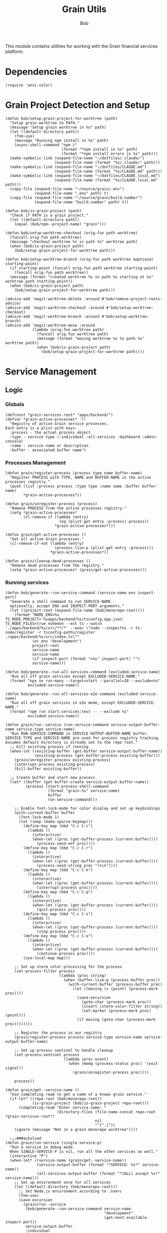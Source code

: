 #+TITLE: Grain Utils
#+AUTHOR: Bob
#+PROPERTY: header-args:elisp :tangle grain-utils.el :comments link

This module contains utilities for working with the Grain financial services platform.
* Dependencies
#+begin_src elisp
  (require 'ansi-color)
#+end_src
* Grain Project Detection and Setup
#+begin_src elisp
  (defun bob/setup-grain-project-for-worktree (path)
    "Setup grain worktree in PATH."
    (message "Setup grain worktree in %s" path)
    (let ((default-directory path))
      (fnm-use)
      (message "Running npm install in %s" path)
      (async-shell-command "npm i"
                           (format "*npm install in %s" path)
                           (format "*npm install errors in %s" path)))
    (make-symbolic-link (expand-file-name "~/dotfiles/.claude/")
                        (expand-file-name (format "%s/.claude/" path)))
    (make-symbolic-link (expand-file-name "~/dotfiles/CLAUDE.md")
                        (expand-file-name (format "%s/CLAUDE.md" path)))
    (make-symbolic-link (expand-file-name "~/dotfiles/CLAUDE.local.md")
                        (expand-file-name (format "%s/CLAUDE.local.md" path)))
    (copy-file (expand-file-name "~/source/grain/.env")
               (expand-file-name ".env" path) t)
    (copy-file (expand-file-name "~/source/grain/build.number")
               (expand-file-name "build.number" path) t))

  (defun bob/is-grain-project (path)
    "Check if PATH is a grain project."
    (let ((default-directory path))
      (equal (bob/npm--project-name) "grain")))

  (defun bob/setup-worktree-checkout (orig-fun path worktree)
    (funcall orig-fun path worktree)
    (message "checkout worktree %s in path %s" worktree path)
    (when (bob/is-grain-project path)
      (bob/setup-grain-project-for-worktree path)))

  (defun bob/setup-worktree-branch (orig-fun path worktree &optional starting-point)
    (if starting-point (funcall orig-fun path worktree starting-point)
      (funcall orig-fun path worktree))
    (message (format "created worktree %s in path %s starting at %s" worktree path starting-point))
    (when (bob/is-grain-project path)
      (bob/setup-grain-project-for-worktree path)))

  (advice-add 'magit-worktree-delete :around #'bob/remove-project-roots-advice)
  (advice-add 'magit-worktree-checkout :around #'bob/setup-worktree-checkout)
  (advice-add 'magit-worktree-branch :around #'bob/setup-worktree-branch)
  (advice-add 'magit-worktree-move :around
              (lambda (orig-fun worktree path)
                (funcall orig-fun worktree path)
                (message (format "moving worktree %s to path %s" worktree path))
                (when (bob/is-grain-project path)
                  (bob/setup-grain-project-for-worktree path))))
#+end_src

* Service Management
** Logic
*** Globals
#+begin_src elisp
  (defconst *grain-services-root* "apps/backend/")
  (defvar *grain-active-processes* '()
    "Registry of active Grain service processes.
  Each entry is a plist with keys:
    :process - the actual process object
    :type - service type (:individual :all-services :dashboard :admin-console)
    :name - service name or description
    :buffer - associated buffer name")
#+end_src

*** Processes Management
#+begin_src elisp
  (defun grain/register-process (process type name buffer-name)
    "Register PROCESS with TYPE, NAME and BUFFER-NAME in the active processes registry."
    (push (list :process process :type type :name name :buffer buffer-name)
          ,*grain-active-processes*))

  (defun grain/unregister-process (process)
    "Remove PROCESS from the active processes registry."
    (setq *grain-active-processes*
          (cl-remove-if (lambda (entry)
                          (eq (plist-get entry :process) process))
                        ,*grain-active-processes*)))

  (defun grain/get-active-processes ()
    "Get all active Grain processes."
    (cl-remove-if-not (lambda (entry)
                        (process-live-p (plist-get entry :process)))
                      ,*grain-active-processes*))

  (defun grain/cleanup-dead-processes ()
    "Remove dead processes from the registry."
    (setq *grain-active-processes* (grain/get-active-processes)))
#+end_src

*** Running services
#+begin_src elisp
  (defun bob/generate--run-service-command (service-name env inspect-port)
    "Generate a shell command to run SERVICE-NAME.
    optionally, accept ENV and INSPECT-PORT arguments."
    (let ((project-root (expand-file-name (bob/monorepo-root))))
      (format "NODE_ENV=%s TS_NODE_PROJECT='%sapps/backend/%s/tsconfig.app.json' TS_NODE_FILES=true nodemon --ext ts --watch './apps/backend/%s/src/**/*' --exec \"node --inspect%s -r ts-node/register -r tsconfig-paths/register ./apps/backend/%s/src/index.ts\""
              (or env "development")
              project-root
              service-name
              service-name
              (if inspect-port (format "=%s" inspect-port) "")
              service-name)))

  (defun bob/generate--run-all-services-command (excluded-service-name)
    "Run all off grain services except EXCLUDED-SERVICE-NAME."
    (format "npx nx run-many --target=start --parallel=20 --exclude=%s"
            excluded-service-name))

  (defun bob/generate--run-all-services-e2e-command (excluded-service-name)
    "Run all off grain services in e2e mode, except EXCLUDED-SERVICE-NAME."
    (format "npm run start:services:test -- --exclude %s"
            excluded-service-name))

  (defun grain/run--service (run-service-command service-output-buffer-name service-type service-name)
    "Run RUN-SERVICE-COMMAND in SERVICE-OUTPUT-BUFFER-NAME buffer.
  SERVICE-TYPE and SERVICE-NAME are used for process registry tracking.
  Assumes default-directory is already set to the repo root."
    ;; Kill existing process if running
    (when-let ((existing-buffer (get-buffer service-output-buffer-name))
               (existing-process (get-buffer-process existing-buffer)))
      (grain/unregister-process existing-process)
      (interrupt-process existing-process)
      (kill-buffer existing-buffer))

    ;; Create buffer and start new process
    (let* ((buffer (get-buffer-create service-output-buffer-name))
           (process (start-process-shell-command
                     (format "grain-%s" service-name)
                     buffer
                     run-service-command)))

      ;; Enable font-lock-mode for color display and set up keybindings
      (with-current-buffer buffer
        (font-lock-mode 1)
        (let ((map (make-sparse-keymap)))
          (define-key map (kbd "C-c C-c")
            (lambda ()
              (interactive)
              (when-let ((proc (get-buffer-process (current-buffer))))
                (process-send-eof proc))))
          (define-key map (kbd "C-c C-r")
            (lambda ()
              (interactive)
              (when-let ((proc (get-buffer-process (current-buffer))))
                (process-send-string proc "rs\n"))))
          (define-key map (kbd "C-c C-k")
            (lambda ()
              (interactive)
              (when-let ((proc (get-buffer-process (current-buffer))))
                (interrupt-process proc))))
          (define-key map (kbd "C-c C-q")
            (lambda ()
              (interactive)
              (when-let ((proc (get-buffer-process (current-buffer))))
                (quit-process proc))))
          (define-key map (kbd "C-c C-s")
            (lambda ()
              (interactive)
              (when-let ((proc (get-buffer-process (current-buffer))))
                (stop-process proc))))
          (define-key map (kbd "C-c C-o")
            (lambda ()
              (interactive)
              (when-let ((proc (get-buffer-process (current-buffer))))
                (continue-process proc))))
          (use-local-map map)))

      ;; Set up xterm color processing for the process
      (set-process-filter process
                          (lambda (proc string)
                            (when (buffer-live-p (process-buffer proc))
                              (with-current-buffer (process-buffer proc)
                                (let ((moving (= (point) (process-mark proc))))
                                  (save-excursion
                                    (goto-char (process-mark proc))
                                    (insert (xterm-color-filter string))
                                    (set-marker (process-mark proc) (point)))
                                  (if moving (goto-char (process-mark proc))))))))

      ;; Register the process in our registry
      (grain/register-process process service-type service-name service-output-buffer-name)

      ;; Set up process sentinel to handle cleanup
      (set-process-sentinel process
                            (lambda (proc event)
                              (when (memq (process-status proc) '(exit signal))
                                (grain/unregister-process proc))))

      process))

  (defun grain/get--service-name ()
    "Use completing read to get a name of a known grain service."
    (if-let* ((repo-root (bob/monorepo-root))
              (is-grain-project (bob/is-grain-project repo-root)))
        (completing-read "Enter service name: "
                         (directory-files (file-name-concat repo-root *grain-services-root*)
                                          nil
                                          "^[^.]"))
      (ignore (message "Not in a grain monorepo worktree"))))

    ;;;###autoload
  (defun grain/run-service (single-service-p)
    "Run a service in debug mode.
    When SINGLE-SERVICE-P is nil, run all the other services as well."
    (interactive "P")
    (when-let* ((service-name (grain/get--service-name))
                (service-output-buffer (format "*SERVICE: %s*" service-name))
                (all-services-output-buffer (format "*[ALL] except %s*" service-name)))
      ;; Set up environment once for all services
      (let ((default-directory (bob/monorepo-root)))
        ;; Set Node.js environment according to .nvmrc
        (fnm-use)
        (save-excursion
          (grain/run--service
           (bob/generate--run-service-command service-name
                                              "development"
                                              (get-next-available-inspect-port))
           service-output-buffer
           :individual
           service-name))
        (unless single-service-p
          (grain/run--service (bob/generate--run-all-services-command service-name)
                              all-services-output-buffer
                              :all-services
                              (format "all-except-%s" service-name)))
        (unless (get-buffer "*Dashboard*")
          (grain/run--service "npm run dev -w @grain/dashboard"
                              "*Dashboard*"
                              :dashboard
                              "dashboard"))
        (unless (get-buffer "*Admin Console*")
          (grain/run--service "npm run dev -w @grain/admin-console"
                              "*Admin Console*"
                              :admin-console
                              "admin-console"))
        (switch-to-buffer service-output-buffer))))

    ;;;###autoload
  (defun grain/run-e2e ()
    "Run a service in debug mode and all the other services as well."
    (interactive)
    (when-let ((service-name (grain/get--service-name)))
      ;; Set up environment once for all services
      (let ((default-directory (bob/monorepo-root)))
        ;; Set Node.js environment according to .nvmrc
        (fnm-use)
        (grain/run--service (bob/generate--run-service-command service-name
                                                               "test"
                                                               (get-next-available-inspect-port))
                            (format "*SERVICE: %s*" service-name)
                            :individual
                            service-name)
        (grain/run--service (bob/generate--run-all-services-e2e-command service-name)
                            (format "*[ALL] except %s*" service-name)
                            :all-services
                            (format "all-e2e-except-%s" service-name)))))

    ;;;###autoload
  (defun grain/shutdown-services ()
    "Shutdown all running Grain services using the process registry."
    (interactive)
    (let ((killed-processes '())
          (killed-buffers '()))

      ;; Clean up dead processes first
      (grain/cleanup-dead-processes)

      ;; Get all active processes
      (let ((active-processes (grain/get-active-processes)))
        (if (null active-processes)
            (message "No running Grain services found.")

          ;; Shutdown each active process
          (dolist (entry active-processes)
            (let* ((process (plist-get entry :process))
                   (buffer-name (plist-get entry :buffer))
                   (service-name (plist-get entry :name))
                   (buffer (get-buffer buffer-name)))

              ;; Interrupt and delete the process
              (when (process-live-p process)
                (interrupt-process process)
                (delete-process process)
                (push service-name killed-processes))

              ;; Kill the buffer if it exists
              (when buffer
                (kill-buffer buffer)
                (push buffer-name killed-buffers))

              ;; Unregister the process
              (grain/unregister-process process)))

          ;; Report results
          (message "Shutdown complete. Terminated %d service(s): %s. Killed %d buffer(s): %s"
                   (length killed-processes)
                   (mapconcat 'identity killed-processes ", ")
                   (length killed-buffers)
                   (mapconcat 'identity killed-buffers ", "))))))
#+end_src

** Tests
#+begin_src elisp
  (ert-deftest generate-command-basic ()
    "Test basic command generation with development environment and no inspect port."
    (let ((mock-root "/test/path/"))
      (cl-letf (((symbol-function 'bob/monorepo-root) (lambda () mock-root)))
        (should (equal (bob/generate--run-service-command "mail-service" "development" nil)
                       "NODE_ENV=development TS_NODE_PROJECT='/test/path/apps/backend/mail-service/tsconfig.app.json' TS_NODE_FILES=true nodemon --ext ts --watch './apps/backend/mail-service/src/**/*' --exec \"node --inspect -r ts-node/register -r tsconfig-paths/register ./apps/backend/mail-service/src/index.ts\"")))))

  (ert-deftest generate-command-test-environment ()
    "Test command generation with test environment."
    (let ((mock-root "/test/path/"))
      (cl-letf (((symbol-function 'bob/monorepo-root) (lambda () mock-root)))
        (should (equal (bob/generate--run-service-command "liquidity-service" "test" nil)
                       "NODE_ENV=test TS_NODE_PROJECT='/test/path/apps/backend/liquidity-service/tsconfig.app.json' TS_NODE_FILES=true nodemon --ext ts --watch './apps/backend/liquidity-service/src/**/*' --exec \"node --inspect -r ts-node/register -r tsconfig-paths/register ./apps/backend/liquidity-service/src/index.ts\"")))))

  (ert-deftest generate-command-with-inspect-port ()
    "Test command generation with inspect port specified."
    (let ((mock-root "/test/path/"))
      (cl-letf (((symbol-function 'bob/monorepo-root) (lambda () mock-root)))
        (should (equal (bob/generate--run-service-command "payments-service" "development" 9230)
                       "NODE_ENV=development TS_NODE_PROJECT='/test/path/apps/backend/payments-service/tsconfig.app.json' TS_NODE_FILES=true nodemon --ext ts --watch './apps/backend/payments-service/src/**/*' --exec \"node --inspect=9230 -r ts-node/register -r tsconfig-paths/register ./apps/backend/payments-service/src/index.ts\"")))))

  (ert-deftest generate-command-nil-environment ()
    "Test command generation with nil environment (should default to development)."
    (let ((mock-root "/test/path/"))
      (cl-letf (((symbol-function 'bob/monorepo-root) (lambda () mock-root)))
        (should (equal (bob/generate--run-service-command "trading-service" nil nil)
                       "NODE_ENV=development TS_NODE_PROJECT='/test/path/apps/backend/trading-service/tsconfig.app.json' TS_NODE_FILES=true nodemon --ext ts --watch './apps/backend/trading-service/src/**/*' --exec \"node --inspect -r ts-node/register -r tsconfig-paths/register ./apps/backend/trading-service/src/index.ts\"")))))

  (ert-deftest generate-command-empty-root ()
    "Test command generation when monorepo root is empty."
    (let ((current-dir (expand-file-name default-directory)))
      (cl-letf (((symbol-function 'bob/monorepo-root) (lambda () "")))
        (should (equal (bob/generate--run-service-command "mail-service" "development" nil)
                       (format "NODE_ENV=development TS_NODE_PROJECT='%sapps/backend/mail-service/tsconfig.app.json' TS_NODE_FILES=true nodemon --ext ts --watch './apps/backend/mail-service/src/**/*' --exec \"node --inspect -r ts-node/register -r tsconfig-paths/register ./apps/backend/mail-service/src/index.ts\"" current-dir))))))

  ;; Backward compatibility test - keep the old test name as an alias
  (defalias 'generate-command 'generate-command-basic)
#+end_src

** Key Bindings

#+begin_src elisp
  (global-set-key (kbd "C-c b r") 'grain/run-service)
  (global-set-key (kbd "C-c b s") 'grain/shutdown-services)
#+end_src

* Debug Port Management
#+begin_src elisp
  ;;;###autoload
  (defun get-next-available-inspect-port (&optional default-port)
    "Calculate the next available port for node inspector to use.
  When all ports are available use DEFAULT-PORT or return 9229."
    (if-let ((inspected-ports (mapcar 'cdr (get-inspected-node-processes))))
        (->> inspected-ports
             (-sort #'string>)
             (car)
             (string-to-number)
             (1+))
      (or default-port 9229)))

  ;;;###autoload
  (defun pick-port-for-inspected-service ()
    "Ask for a service and find it's debugging port for."
    (let ((inspected-services-map (get-inspected-node-processes)))
      (-> (completing-read "Service to debug: "
                           inspected-services-map)
          (assocdr inspected-services-map)
          (or "9229"))))

  (defun get-inspected-node-processes ()
    "Get node processes that is running using the --inspect flag."
    (-filter 'identity (mapcar 'find--port-and-service-name-from-process-command
                               (mapcar #'process-command (process-list)))))

  (defun find--port-and-service-name-from-process-command (process-command)
    "Extract the service-name and port from PROCESS-COMMAND."
    (--some (or (port-and-service-name it)
                (jest-port-and-service-name it))
            process-command))

  (defun jest-port-and-service-name (proc-command)
    "Get the inspected port and service name when PROC-COMMAND is a Jest run command."
    (when-let* ((port-and-name (string-match jest-port-and-service-name-regex
                                             proc-command))
                (service-name (match-string 2 proc-command))
                (port (match-string 1 proc-command)))
      (cons (format "jest/%s" service-name) port)))

  (defconst jest-port-and-service-name-regex
    (rx (: "node --inspect"
           (*? anychar)
           "="
           (group (1+ digit))
           space
           (*? anychar)
           "jest"
           (*? anychar)
           "apps/backend/"
           (group (+? anychar))
           "/")))

  (defun port-and-service-name (proc-command)
    "Get the inspected port and service name from PROC-COMMAND."
    (when-let ((port-and-name (string-match port-and-service-name
                                            proc-command)))
      (let ((service-name (match-string 2 proc-command))
            (port (match-string 1 proc-command)))
        (cons service-name port))))

  (defconst port-and-service-name
    (rx (: "node --inspect"
           (*? anychar)
           "="
           (group (1+ digit))
           space
           "-r ts-node/register"
           (*? anychar)
           "apps/backend/"
           (group (+? anychar))
           "/"
           (*? anychar))))
#+end_src

* Migration Debugging

#+begin_src elisp
  ;;;###autoload
  (defun debug-migration ()
    "Debug a grain migration script."
    (interactive)
    (let ((runOrRevert (completing-read "Command: " '("run" "revert")))
          (default-directory "/Users/bob/source/grain/packages/rdb/"))
      (async-shell-command (format "node --inspect --require ts-node/register ../../node_modules/typeorm/cli.js migration:%s -d src/data-source.ts"
                                   runOrRevert)
                           "*migration-shell*")))
#+end_src

* Database Utilities

#+begin_src elisp
  (defvar *local-pg-connection* nil
    "Connection to local PostgreSQL database.")
  (defvar *prod-pg-connection* nil
    "Connection to production PostgreSQL database.")

  (defconst *grain-select-from-prod-query-template*
    "select * from historical_exchange_rates where from_currency = '%s' and to_currency = '%s' order by timestamp DESC limit 1;")

  (defconst *grain-insert-from-prod-query-template*
    "INSERT INTO historical_exchange_rates (from_currency, to_currency,\"timestamp\",\"quote\",created_at,updated_at,deleted_at) VALUES
         ('%s','%s','%s',%f,'%s','%s',NULL);")

  (defun pg--date-string (timestamp)
    "Format TIMESTAMP as a PostgreSQL date string."
    (format-time-string "%Y-%m-%d %H:%M:%S" timestamp))

  (defun grain-insert-rates-query (prod-rates)
    "Generate an insert query for PROD-RATES."
    (let ((from-currency (nth 0 prod-rates))
          (to-currency (nth 1 prod-rates))
          (timestamp (pg--date-string (nth 2 prod-rates)))
          (quote (nth 3 prod-rates))
          (created-at (pg--date-string (nth 4 prod-rates)))
          (updated-at (pg--date-string (nth 5 prod-rates))))
      (format *grain-insert-from-prod-query-template*
              to-currency
              from-currency
              timestamp
              quote
              created-at
              updated-at)))

  (defun import-rate-from-prod (from to)
    "Import rate from prod using FROM as and TO currencies."
    (interactive "sFrom currency: \nsTo currency: ")
    (unless (boundp 'pg)
      (require 'pg))
    (let* ((auth-entry (auth-source-search :host "grain-prod-postgres" :max 1))
           (user (plist-get (car auth-entry) :user))
           (password (funcall (plist-get (car auth-entry) :secret)))
           (url (plist-get (car auth-entry) :url))
           (prod-rates (with-pg-connection prod-pg-connection
                                           ("grain" user password url 5432)
                                           (pg-result (pg-exec prod-pg-connection
                                                               (format *grain-select-from-prod-query-template*
                                                                       (upcase from)
                                                                       (upcase to)))
                                                      :tuple 0 ))))
      (with-pg-connection local-pg-connection ("grain" "postgres" "grain" "localhost" 5432)
                          (pg-result (pg-exec local-pg-connection
                                              (grain-insert-rates-query prod-rates))
                                     :tuples))))
#+end_src

* API Connection Utilities

#+begin_src elisp
  (require 'cl)

  (cl-defun bob/create-authenticated-api-connection (password username &key (type "POST"))
    "Create a closure with authenticated http connection for PASSWORD and USERNAME."
    (lexical-let ((password password)
                  (username username))
      (cl-function (lambda (url &key (iterations 10) (data '()))
                     (dotimes (i iterations)
                       (request url
                         :type type
                         :data (when data (json-encode data))
                         :parser 'json-read
                         :headers `(("X-Customer-IP" . "213.8.10.146")
                                    ("Content-Type" . "application/json")
                                    ("Authorization" . ,(format "Basic %s"
                                                                (base64-encode-string (format "%s:%s"
                                                                                              username
                                                                                              password)
                                                                                      t))))
                         :success 'bob/on-success
                         :error 'bob/on-error
                         :complete 'bob/on-complete))))))

  (cl-defun bob/on-success (&key data &allow-other-keys)
    "Success callback for DATA."
    (f-write (prin1-to-string data) 'utf-8 "/Users/bob/exchange-rates.el"))

  (cl-defun bob/on-error (&key error-thrown &allow-other-keys)
    "Error callback for ERROR-THROWN."
    (message "Error:\n%s" (cdr error-thrown)))

  (cl-defun bob/on-complete (&key response error-thrown symbol-status &allow-other-keys)
    "Completion callback for RESPONSE or ERROR-THROWN with SYMBOL-STATUS."
    (message "Done with status code: %s, symbol-status: %s"
             (request-response-status-code response)
             (request-response-symbol-status response)))

  (defun bob/update-historical-rates ()
    "Insert historical-exchange-rates records with rates from currency pairs file."
    (interactive)
    (unless (boundp 'pg)
      (require 'pg))

    ;; Read and parse the data files
    (let* ((rates-data (read (f-read "~/exchange-rates.el")))
           (currency-pairs (read (f-read "~/currency-pairs-for-historical-exchange-update.el")))
           (rates-alist (cdr (assoc 'rates rates-data)))
           (current-timestamp (format-time-string "%Y-%m-%d %H:%M:%S.000")))

      ;; Set up database connection
      (let* ((auth-entry (auth-source-search :host "grain-prod-postgres-write!" :max 1))
             (user (plist-get (car auth-entry) :user))
             (password (funcall (plist-get (car auth-entry) :secret)))
             (url (plist-get (car auth-entry) :url)))

        ;; Connect to database and insert rates
        (with-pg-connection pg-connection ("grain" user password url 5432)
                            (dolist (pair currency-pairs)
                              (let* ((from-currency (symbol-name (car pair)))
                                     (to-currency (symbol-name (cadr pair)))
                                     (from-rates (cdr (assoc (car pair) rates-alist)))
                                     (rate (when from-rates
                                             (cdr (assoc (cadr pair) from-rates)))))

                                (when rate
                                  (message "Inserting rate for %s to %s: %s" from-currency to-currency rate)

                                  ;; Insert query matching your table structure
                                  (let ((insert-query
                                         (format "INSERT INTO historical_exchange_rates (to_currency, from_currency, \"timestamp\", \"quote\", created_at, updated_at, deleted_at) VALUES ('%s', '%s', '%s', %f, NOW(), NOW(), NULL)"
                                                 to-currency from-currency current-timestamp rate)))

                                    (condition-case err
                                        (pg-exec pg-connection insert-query)
                                      (error
                                       (message "Error inserting %s->%s: %s" from-currency to-currency err)))))))

                            (message "Historical exchange rates insertion completed")))))
#+end_src

* Grain's monorepo eslint --fix
#+begin_src elisp
  (defun bob/grain-lint-on-save ()
    "Run npm run lint:modified -- --fix on the grain monorepo root after each save."
    (when (and (buffer-file-name)
               (project-current)
               (bob/is-grain-project (bob/monorepo-root)))
      (let ((default-directory (bob/monorepo-root)))
        (start-process "grain-lint" "*grain-lint*" "npm" "run" "lint:modified" "--" "--fix"))))

  (defun bob/enable-grain-lint-on-save ()
    "Enable automatic linting on save for grain projects."
    (add-hook 'after-save-hook #'bob/grain-lint-on-save nil t))

  (defun bob/maybe-enable-grain-lint ()
    "Enable grain lint on save if we're in a grain project
   and editing relevant files."
    (when (and (buffer-file-name)
               (bob/is-grain-project (bob/monorepo-root))
               (derived-mode-p '(typescript-mode typescript-ts-mode js-ts-mode tsx-ts-mode jtsx-jsx-mode)))
      (bob/enable-grain-lint-on-save)))
#+end_src

* Provide Feature
#+begin_src elisp
  (provide 'grain-utils)
#+end_src
